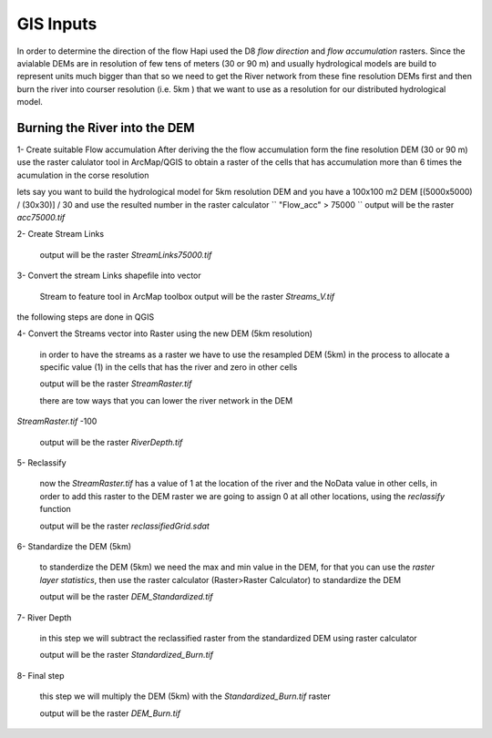 *****
GIS Inputs
*****

In order to determine the direction of the flow Hapi used the D8 `flow direction` and `flow accumulation` rasters. Since the avialable DEMs are in resolution of few tens of meters (30 or 90 m) and usually hydrological models are build to represent units much bigger than that so we need to get the River network from these fine resolution DEMs first and then burn the river into courser resolution (i.e. 5km ) that we want to use as a resolution for our distributed hydrological model.

  .. image:: /img/flowdirection.png
    :width: 400pt

  .. image:: /img/UZ.png
    :width: 400pt


Burning the River into the DEM
########

1- Create suitable Flow accumulation
After deriving the the flow accumulation form the fine resolution DEM (30 or 90 m)
use the raster calulator tool in ArcMap/QGIS to obtain a raster of the cells that has accumulation more than 6 times the acumulation in the corse resolution

lets say you want to build the hydrological model for 5km resolution DEM and you have a 100x100 m2 DEM [(5000x5000) / (30x30)] / 30 and use the resulted number in the raster calculator
``
"Flow_acc" > 75000
``
output will be the raster `acc75000.tif`

2- Create Stream Links

	output will be the raster `StreamLinks75000.tif`

3- Convert the stream Links shapefile into vector

	Stream to feature tool in ArcMap toolbox
	output will be the raster `Streams_V.tif`

the following steps are done in QGIS

4- Convert the Streams vector into Raster using the new DEM (5km resolution)

	in order to have the streams as a raster we have to use the resampled DEM (5km) in the process to allocate a specific value (1) in the cells that has the river and zero in other cells

	output will be the raster `StreamRaster.tif`

	there are tow ways that you can lower the river network in the DEM


`StreamRaster.tif` -100

	output will be the raster `RiverDepth.tif`


5- Reclassify

	now the `StreamRaster.tif` has a value of 1 at the location of the river and the NoData value in other cells, in order to add this raster to the DEM raster we are going to assign 0 at all other locations, using the `reclassify` function

	output will be the raster `reclassifiedGrid.sdat`



6- Standardize the DEM (5km)

	to standerdize the DEM (5km) we need the max and min value in the DEM, for that you can use the `raster layer statistics`, then use the raster calculator (Raster>Raster Calculator) to standardize the DEM

	output will be the raster `DEM_Standardized.tif`

7- River Depth

	in this step we will subtract the reclassified raster from the standardized DEM using raster calculator

	output will be the raster `Standardized_Burn.tif`

8- Final step

	this step we will multiply the DEM (5km) with the `Standardized_Burn.tif` raster

	output will be the raster `DEM_Burn.tif`
